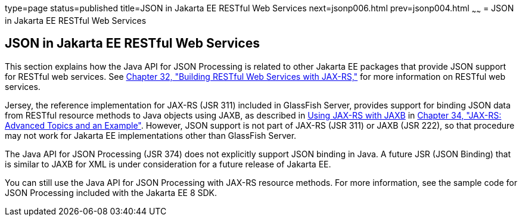 type=page
status=published
title=JSON in Jakarta EE RESTful Web Services
next=jsonp006.html
prev=jsonp004.html
~~~~~~
= JSON in Jakarta EE RESTful Web Services


[[json-in-java-ee-restful-web-services]]
JSON in Jakarta EE RESTful Web Services
---------------------------------------

This section explains how the Java API for JSON Processing is related to
other Jakarta EE packages that provide JSON support for RESTful web
services. See link:jaxrs.html#GIEPU[Chapter 32, "Building RESTful Web
Services with JAX-RS,"] for more information on RESTful web services.

Jersey, the reference implementation for JAX-RS (JSR 311) included in
GlassFish Server, provides support for binding JSON data from RESTful
resource methods to Java objects using JAXB, as described in
link:jaxrs-advanced007.html#GKKNJ[Using JAX-RS with JAXB] in
link:jaxrs-advanced.html#GJJXE[Chapter 34, "JAX-RS: Advanced Topics and
an Example"]. However, JSON support is not part of JAX-RS (JSR 311) or
JAXB (JSR 222), so that procedure may not work for Jakarta EE
implementations other than GlassFish Server.

The Java API for JSON Processing (JSR 374) does not explicitly support
JSON binding in Java. A future JSR (JSON Binding) that is similar to
JAXB for XML is under consideration for a future release of Jakarta EE.

You can still use the Java API for JSON Processing with JAX-RS resource
methods. For more information, see the sample code for JSON Processing
included with the Jakarta EE 8 SDK.
